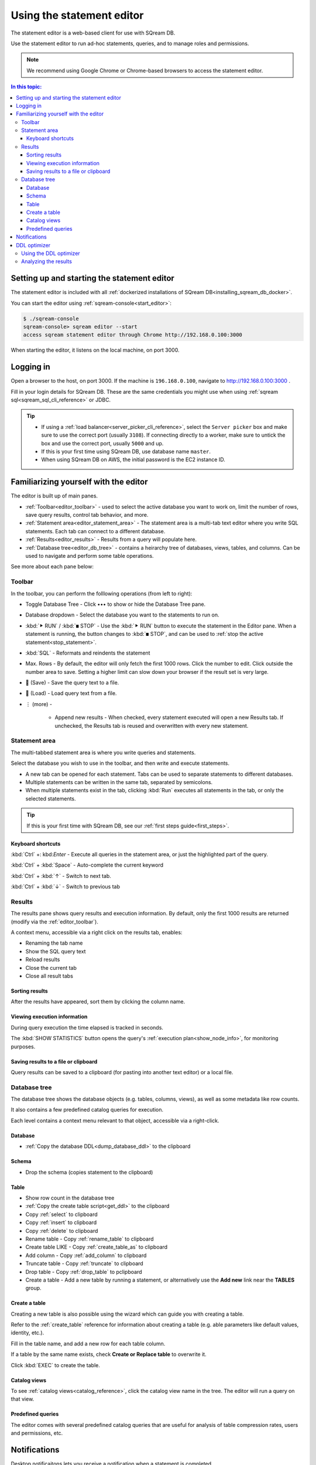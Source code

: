 .. _statement_editor:

****************************
Using the statement editor
****************************

The statement editor is a web-based client for use with SQream DB.

Use the statement editor to run ad-hoc statements, queries, and to manage roles and permissions.

.. note:: We recommend using Google Chrome or Chrome-based browsers to access the statement editor.

.. contents:: In this topic:
   :local:

Setting up and starting the statement editor
====================================================

The statement editor is included with all :ref:`dockerized installations of SQream DB<installing_sqream_db_docker>`.

You can start the editor using :ref:`sqream-console<start_editor>`:


.. code-block:: console

   $ ./sqream-console
   sqream-console> sqream editor --start
   access sqream statement editor through Chrome http://192.168.0.100:3000

When starting the editor, it listens on the local machine, on port 3000.

Logging in
===================

Open a browser to the host, on port 3000. If the machine is ``196.168.0.100``, navigate to http://192.168.0.100:3000 .

Fill in your login details for SQream DB. These are the same credentials you might use when using :ref:`sqream sql<sqream_sql_cli_reference>` or JDBC.

.. image:: /_static/images/statement_editor_login.png

.. tip:: 
   * If using a :ref:`load balancer<server_picker_cli_reference>`, select the ``Server picker`` box and make sure to use the correct port (usually ``3108``). If connecting directly to a worker, make sure to untick the box and use the correct port, usually ``5000`` and up.
   * If this is your first time using SQream DB, use database name ``master``.
   * When using SQream DB on AWS, the initial password is the EC2 instance ID.

Familiarizing yourself with the editor
==============================================

The editor is built up of main panes.

.. image:: /_static/images/statement_editor_main.png

* :ref:`Toolbar<editor_toolbar>` - used to select the active database you want to work on, limit the number of rows, save query results, control tab behavior, and more.

* :ref:`Statement area<editor_statement_area>` - The statement area is a multi-tab text editor where you write SQL statements. Each tab can connect to a different database.

* :ref:`Results<editor_results>` - Results from a query will populate here. 

* :ref:`Database tree<editor_db_tree>` - contains a heirarchy tree of databases, views, tables, and columns. Can be used to navigate and perform some table operations.

See more about each pane below:

.. _editor_toolbar:

Toolbar
-------------

.. image:: /_static/images/statement_editor_toolbar.png

In the toolbar, you can perform the folllowing operations (from left to right):

* Toggle Database Tree - Click •••​ to show or hide the Database Tree pane.

* Database dropdown - Select the database you want to the statements to run on.

* :kbd:`⯈ RUN` / :kbd:`◼ STOP` - Use the :kbd:`⯈ RUN` button to execute the statement in the Editor pane. When a statement is running, the button changes to :kbd:`◼ STOP`, and can be used to :ref:`stop the active statement<stop_statement>`.

* :kbd:`SQL` - Reformats and reindents the statement

* Max. Rows - By default, the editor will only fetch the first 1000 rows. Click the number to edit. Click outside the number area to save. Setting a higher limit can slow down your browser if the result set is very large.

* 💾 (Save) - Save the query text to a file.

* 📃 (Load) - Load query text from a file.

* ⋮ (more) - 
   
   * Append new results - When checked, every statement executed will open a new Results tab. If unchecked, the Results tab is reused and overwritten with every new statement.

.. _editor_statement_area:

Statement area
----------------

.. image:: /_static/images/statement_editor_editor.png

The multi-tabbed statement area is where you write queries and statements.

Select the database you wish to use in the toolbar, and then write and execute statements.

* A new tab can be opened for each statement. Tabs can be used to separate statements to different databases.

* Multiple statements can be written in the same tab, separated by semicolons. 

* When multiple statements exist in the tab, clicking :kbd:`Run` executes all statements in the tab, or only the selected statements.

.. tip:: If this is your first time with SQream DB, see our :ref:`first steps guide<first_steps>`.

Keyboard shortcuts
^^^^^^^^^^^^^^^^^^^^^^^^^

:kbd:`Ctrl` +: kbd:`Enter` - Execute all queries in the statement area, or just the highlighted part of the query.

:kbd:`Ctrl` + :kbd:`Space` - Auto-complete the current keyword

:kbd:`Ctrl` + :kbd:`↑` - Switch to next tab.

:kbd:`Ctrl` + :kbd:`↓` - Switch to previous tab

.. _editor_results:

Results
-------------

The results pane shows query results and execution information. By default, only the first 1000 results are returned (modify via the :ref:`editor_toolbar`).

A context menu, accessible via a right click on the results tab, enables:

* Renaming the tab name
* Show the SQL query text
* Reload results
* Close the current tab
* Close all result tabs

Sorting results
^^^^^^^^^^^^^^^^^^^^^^

After the results have appeared, sort them by clicking the column name.

Viewing execution information
^^^^^^^^^^^^^^^^^^^^^^^^^^^^^^^^^^^

During query execution the time elapsed is tracked in seconds.

.. image:: /_static/images/statement_editor_statistics.png

The :kbd:`SHOW STATISTICS` button opens the query's :ref:`execution plan<show_node_info>`, for monitoring purposes.

Saving results to a file or clipboard
^^^^^^^^^^^^^^^^^^^^^^^^^^^^^^^^^^^^^^^^^^^^^^

.. image:: /_static/images/statement_editor_save.png

Query results can be saved to a clipboard (for pasting into another text editor) or a local file.

.. _editor_db_tree:

Database tree
---------------

The database tree shows the database objects (e.g. tables, columns, views), as well as some metadata like row counts.

It also contains a few predefined catalog queries for execution.

.. image:: /_static/images/statement_editor_db_tree.png

Each level contains a context menu relevant to that object, accessible via a right-click.

Database
^^^^^^^^^^^^^

* :ref:`Copy the database DDL<dump_database_ddl>` to the clipboard

Schema
^^^^^^^^^^

* Drop the schema (copies statement to the clipboard)

Table
^^^^^^^^^^

* Show row count in the database tree

* :ref:`Copy the create table script<get_ddl>` to the clipboard

* Copy :ref:`select` to clipboard

* Copy :ref:`insert` to clipboard

* Copy :ref:`delete` to clipboard

* Rename table - Copy :ref:`rename_table` to clipboard

* Create table LIKE - Copy :ref:`create_table_as` to clipboard

* Add column - Copy :ref:`add_column` to clipboard

* Truncate table - Copy :ref:`truncate` to clipboard

* Drop table - Copy :ref:`drop_table` to pclipboard

* Create a table - Add a new table by running a statement, or alternatively use the **Add new** link near the **TABLES** group. 

Create a table
^^^^^^^^^^^^^^^^^^^^

Creating a new table is also possible using the wizard which can guide you with creating a table.

Refer to the :ref:`create_table` reference for information about creating a table (e.g. able parameters like default values, identity, etc.).

.. image:: /_static/images/statement_editor_add_table.png

Fill in the table name, and add a new row for each table column.

If a table by the same name exists, check **Create or Replace table** to overwrite it.

Click :kbd:`EXEC` to create the table.

Catalog views
^^^^^^^^^^^^^^^^^^^

To see :ref:`catalog views<catalog_reference>`, click the catalog view name in the tree. The editor will run a query on that view.

.. image:: /_static/images/statement_editor_view_catalog.png

Predefined queries
^^^^^^^^^^^^^^^^^^^^^^^

The editor comes with several predefined catalog queries that are useful for analysis of table compression rates, users and permissions, etc.

.. image:: /_static/images/statement_editor_predefined_queries.png

Notifications
===================

Desktop notificaitons lets you receive a notification when a statement is completed. 

You can minimize the browser or switch to other tabs, and still recieve a notification when the query is done.

.. image:: /_static/images/statement_editor_notifications.png

Enable the desktop notification through the **Allow Desktop Notification** from the menu options.

DDL optimizer
==================

The DDL optimizer tab analyzes database tables and recommends possible optimizations, per the :ref:`sql_best_practices` guide.

Using the DDL optimizer
---------------------------

Navigate to the DDL optimizer module by selecting it from the :kdb:`⋮` ("More") menu.

.. image:: /_static/images/statement_editor_ddl_optimizer.png

* ``Database`` and ``Table`` - select the database and desired table to optimize
* ``Rows`` is the number to scan for analysis. Defaults to 1,000,000

* ``Buffer Size`` - overhead threshold to use when analyzing ``VARCHAR`` fields. Defaults to 10%.

* ``Optimize NULLs`` - attempt to figure out field nullability.

Click ``EXECUTE`` to start the optimization process.

Analyzing the results
----------------------------

The analysis process shows results for each row.

.. image:: /_static/images/statement_editor_ddl_optimizer_results.png

The results are displayed in two tabs:

* **OPTIMIZED COLUMNS** - review the system recommendation to:

   #. decrease the length of ``VARCHAR`` fields

   #. remove the ``NULL`` option

* **OPTIMIZED DDL** - The recommended :ref:`create_table` statement

Analyzing the DDL culminates in four possible actions:

* :kbd:`COPY DDL TO CLIPBOARD` - Copies the optimized :ref:`create_table` to the clipboard

* :kbd:`CREATE A NEW TABLE` - Creates the new table structure with ``_new`` appended to the table name. No data is populated

* :kbd:`CREATE AND INSERT INTO EXISTING DATA` - Create a new table in same database and schema as the original table and populates the data

* **Back** - go back to the statement editor and abandon any recommendations